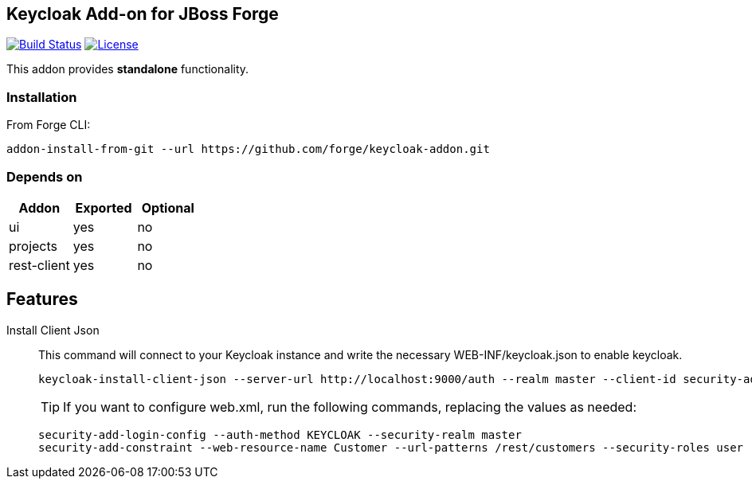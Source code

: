 == Keycloak Add-on for JBoss Forge
image:https://travis-ci.org/forge/keycloak-addon.svg?branch=master["Build Status", link="https://travis-ci.org/forge/keycloak-addon"]
image:http://img.shields.io/:license-EPL-blue.svg["License", link="https://www.eclipse.org/legal/epl-v10.html"]

:idprefix: id_ 
This addon provides *standalone* functionality.

=== Installation

From Forge CLI:

[source,shell]
----
addon-install-from-git --url https://github.com/forge/keycloak-addon.git
----

=== Depends on
[options="header"]
|===
|Addon |Exported |Optional

|ui
|yes
|no

|projects
|yes
|no

|rest-client
|yes
|no
|===

== Features
Install Client Json::
This command will connect to your Keycloak instance and write the necessary WEB-INF/keycloak.json to enable keycloak.
+
[source,shell]
----
keycloak-install-client-json --server-url http://localhost:9000/auth --realm master --client-id security-admin-console --user admin --password admin
----
+

[TIP]
If you want to configure web.xml, run the following commands, replacing the values as needed:
+
[source,shell]
----
security-add-login-config --auth-method KEYCLOAK --security-realm master
security-add-constraint --web-resource-name Customer --url-patterns /rest/customers --security-roles user
----
